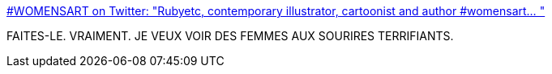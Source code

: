 :jbake-type: post
:jbake-status: published
:jbake-title: #WOMENSART on Twitter: "Rubyetc, contemporary illustrator, cartoonist and author #womensart… "
:jbake-tags: humour,art,féminisme,corps,_mois_juin,_année_2019
:jbake-date: 2019-06-06
:jbake-depth: ../
:jbake-uri: shaarli/1559847040000.adoc
:jbake-source: https://nicolas-delsaux.hd.free.fr/Shaarli?searchterm=https%3A%2F%2Ftwitter.com%2Fwomensart1%2Fstatus%2F1136285792224108551&searchtags=humour+art+f%C3%A9minisme+corps+_mois_juin+_ann%C3%A9e_2019
:jbake-style: shaarli

https://twitter.com/womensart1/status/1136285792224108551[#WOMENSART on Twitter: "Rubyetc, contemporary illustrator, cartoonist and author #womensart… "]

FAITES-LE. VRAIMENT. JE VEUX VOIR DES FEMMES AUX SOURIRES TERRIFIANTS.
